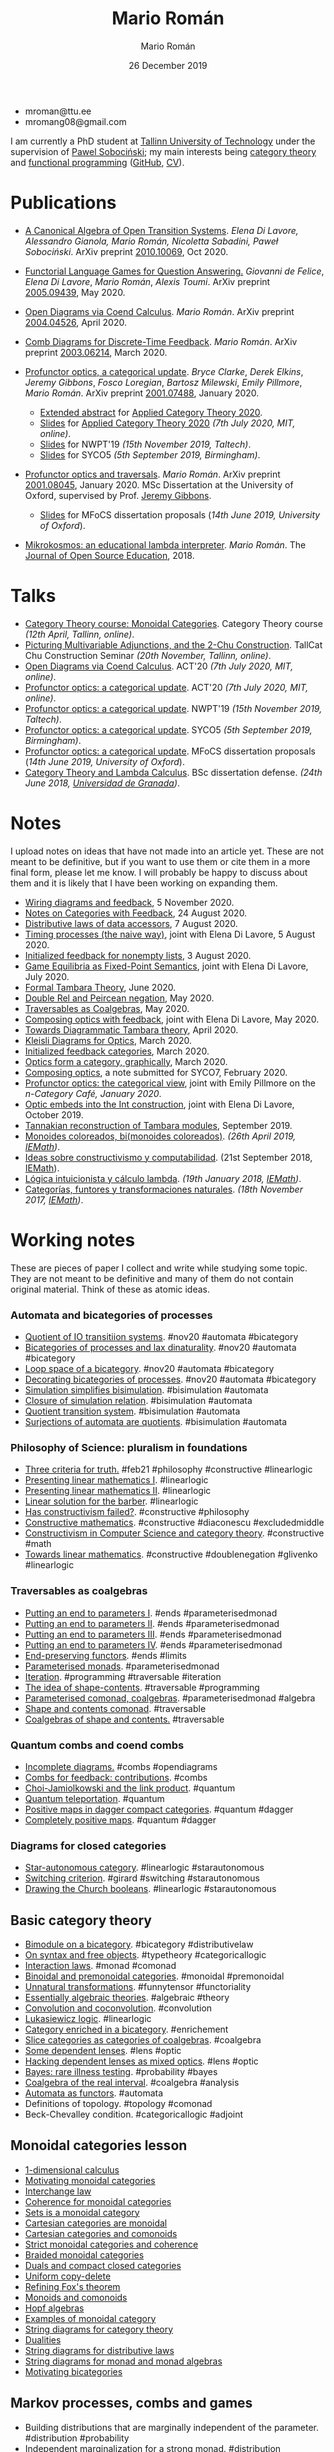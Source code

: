#+Title: Mario Román
#+Author: Mario Román
#+Date: 26 December 2019
#+options: toc:nil date:t num:nil html-style:nil html-postamble:t
#+export_file_name: index.html

 - mroman@ttu.ee
 - mromang08@gmail.com

I am currently a PhD student at [[https://www.ttu.ee/][Tallinn University of Technology]] under the
supervision of [[https://www.ioc.ee/~pawel/][Pawel Sobociński]]; my main interests being [[https://en.wikipedia.org/wiki/Category_theory][category theory]] and
[[https://en.wikipedia.org/wiki/Functional_programming][functional programming]] ([[https://github.com/mroman42][GitHub]], [[https://mroman42.github.io/friggeri-cv-a4/cv.pdf][CV]]).

#+attr_html: :align center
#+attr_html: :width 200px
[[./mario.jpeg]]

* Publications

 * [[file:publications/opentransitionsystems.pdf][A Canonical Algebra of Open Transition Systems]]. /Elena Di Lavore, Alessandro
   Gianola, Mario Román, Nicoletta Sabadini, Paweł Sobociński/.  ArXiv preprint
   [[https://arxiv.org/abs/2010.10069][2010.10069]], Oct 2020.

 * [[file:notes/functoriallanguagegames.pdf][Functorial Language Games for Question Answering.]] /Giovanni de Felice/, /Elena
   Di Lavore/, /Mario Román/, /Alexis Toumi/. ArXiv preprint [[https://arxiv.org/abs/2005.09439][2005.09439]], May 2020.

 * [[file:publications/opendiagrams.pdf][Open Diagrams via Coend Calculus]]. /Mario Román/. ArXiv preprint
   [[https://arxiv.org/abs/2004.04526][2004.04526]], April 2020.

 * [[file:publications/combdiagramsfeedback.pdf][Comb Diagrams for Discrete-Time Feedback]]. /Mario Román/. ArXiv preprint
   [[https://arxiv.org/abs/2003.06214][2003.06214]], March 2020.

 * [[file:publications/profunctoropticsacategoricalupdate.pdf][Profunctor optics, a categorical update]]. /Bryce Clarke/, /Derek/
   /Elkins/, /Jeremy Gibbons/, /Fosco Loregian/, /Bartosz Milewski/, /Emily/
   /Pillmore/, /Mario Román/. ArXiv preprint [[https://arxiv.org/abs/2001.07488][2001.07488]], January 2020.

   * [[file:publications/profunctoropticsacategoricalupdateAbstract.pdf][Extended abstract]] for [[http://act2020.mit.edu/][Applied Category Theory 2020]].
   * [[file:talks/profunctoroptics-act20.pdf][Slides]] for [[http://act2020.mit.edu/][Applied Category Theory 2020]] /(7th July 2020, MIT, online)/.
   * [[file:talks/profunctoroptics-nwpt19.pdf][Slides]] for NWPT'19 /(15th November 2019, Taltech)/.
   * [[file:talks/profunctoroptics-syco5.pdf][Slides]] for SYCO5 /(5th September 2019, Birmingham)/.

 * [[file:publications/profunctoropticsandtraversals.pdf][Profunctor optics and traversals]]. /Mario Román/. ArXiv preprint [[https://arxiv.org/abs/2001.08045][2001.08045]],
   January 2020. MSc Dissertation at the University of Oxford, supervised by
   Prof. [[https://www.cs.ox.ac.uk/people/jeremy.gibbons/][Jeremy Gibbons]].

    * [[file:talks/profunctoroptics-mfocs.pdf][Slides]] for MFoCS dissertation proposals (/14th June 2019, University of Oxford/).

 * [[file:publications/mikrokosmos.pdf][Mikrokosmos: an educational lambda interpreter]]. /Mario Román/. The
   [[http://jose.theoj.org/papers/8324e9aa1019760e987673f55e335f34][Journal of Open Source Education]], 2018.

* Talks

 * [[file:talks/monoidal-categories-lesson-taltech21.pdf][Category Theory course: Monoidal Categories]]. Category Theory course /(12th April, Tallinn, online)/.
 * [[file:talks/picturing-multivariable-adjunctions-and-the-2-chu-construction.pdf][Picturing Multivariable Adjunctions, and the 2-Chu Construction]]. TallCat Chu Construction Seminar /(20th November, Tallinn, online)/.
 * [[file:talks/opendiagrams-act20.pdf][Open Diagrams via Coend Calculus]]. ACT'20 /(7th July 2020, MIT, online)/.
 * [[file:talks/profunctoroptics-act20.pdf][Profunctor optics: a categorical update]]. ACT'20 /(7th July 2020, MIT, online)/.
 * [[https://mroman42.github.io/nwpt19-optics-talk/slides.pdf][Profunctor optics: a categorical update]]. NWPT'19 /(15th November 2019, Taltech)/.
 * [[file:talks/profunctoroptics-syco5.pdf][Profunctor optics: a categorical update]]. SYCO5 /(5th September 2019, Birmingham)/.
 * [[file:talks/profunctoroptics-mfocs.pdf][Profunctor optics: a categorical update]]. MFoCS dissertation proposals (/14th June 2019, University of Oxford/).
 * [[https://mroman42.github.io/ctlc-slides/slides.pdf][Category Theory and Lambda Calculus]]. BSc dissertation defense. /(24th June 2018, [[https://fciencias.ugr.es/en/][Universidad de Granada]])/.


* Notes
I upload notes on ideas that have not made into an article yet. These are not meant to be definitive, but if you want to use them or cite them in a more final form, please let me know. I will probably be happy to discuss about them and it is likely that I have been working on expanding them.

 * [[file:notes/wiringdiagramsfeedback.pdf][Wiring diagrams and feedback]], 5 November 2020.
 * [[file:notes/notes-on-categories-with-feedback.pdf][Notes on Categories with Feedback]], 24 August 2020.
 * [[file:notes/distributive-laws-of-data-accessors.pdf][Distributive laws of data accessors]], 7 August 2020.
 * [[file:notes/timing-processes.pdf][Timing processes (the naive way)]], joint with Elena Di Lavore, 5 August 2020.
 * [[file:notes/initialized-feedback-for-nonempty-lists.pdf][Initialized feedback for nonempty lists]], 3 August 2020.
 * [[file:notes/game-equilibria.pdf][Game Equilibria as Fixed-Point Semantics]], joint with Elena Di Lavore, July 2020.
 * [[file:notes/graphical-tambara-theory.pdf][Formal Tambara Theory]], June 2020.
 * [[file:notes/double-relations-for-negation.pdf][Double Rel and Peircean negation]], May 2020.
 * [[file:notes/traversables-as-coalgebras.pdf][Traversables as Coalgebras]], May 2020.
 * [[file:notes/composingopticswithfeedback.pdf][Composing optics with feedback]], joint with Elena Di Lavore, May 2020.
 * [[file:notes/diagrammatic-optics.pdf][Towards Diagrammatic Tambara theory]], April 2020.
 * [[file:notes/kleislioptics.pdf][Kleisli Diagrams for Optics]], March 2020.
 * [[file:notes/initializedfeedback.pdf][Initialized feedback categories]], March 2020.
 * [[file:notes/opticsformacategory.pdf][Optics form a category, graphically]], March 2020.
 * [[file:notes/composingoptics.pdf][Composing optics]], a note submitted for SYCO7, February 2020.
 * [[https://golem.ph.utexas.edu/category/2020/01/profunctor_optics_the_categori.html][Profunctor optics: the categorical view]], joint with Emily Pillmore on the /n-Category Café, January 2020/.
 * [[file:notes/opticembedsint.pdf][Optic embeds into the Int construction]], joint with Elena Di Lavore, October 2019.
 * [[file:notes/tannakiantambara.pdf][Tannakian reconstruction of Tambara modules]], September 2019.
 * [[https://mroman42.github.io/cosmoi/monoidescoloreadosbimonoidescoloreados.pdf][Monoides coloreados, bi(monoides coloreados)]]. /(26th April 2019, [[https://wpd.ugr.es/~iemath/][IEMath]])/.
 * [[https://mroman42.github.io/libreim-constructiva/constructiva.pdf][Ideas sobre constructivismo y computabilidad]]. (21st September 2018, [[https://wpd.ugr.es/~iemath/][IEMath]]).
 * [[https://github.com/mroman42/lambda.notes][Lógica intuicionista y cálculo lambda]]. /(19th January 2018, [[https://wpd.ugr.es/~iemath/][IEMath]])/.
 * [[https://github.com/mroman42/lambda.notes][Categorías, funtores y transformaciones naturales]]. /(18th November 2017, [[https://wpd.ugr.es/~iemath/][IEMath]])/.

# * Reviewing
# I have acted as reviewer for SYCO and Compositionality. I have acted as subreviewer for LiCS.

* Working notes
These are pieces of paper I collect and write while studying some topic. They are not meant to be definitive and many of them do not contain original material. Think of these as atomic ideas.

*** Automata and bicategories of processes

 * [[file:pieces/quotient-of-io-transition-systems.jpg][Quotient of IO transitiion systems]]. #nov20 #automata #bicategory
 * [[file:pieces/bicategories-of-processes-and-lax-dinaturality.jpg][Bicategories of processes and lax dinaturality]]. #nov20 #automata #bicategory
 * [[file:pieces/loop-space-of-a-bicategory.jpg][Loop space of a bicategory]]. #nov20 #automata #bicategory
 * [[file:pieces/decorating-bicategories-of-processes.jpg][Decorating bicategories of processes]]. #nov20 #automata #bicategory
 * [[file:pieces/simulation-simplifies-bisimulation.jpg][Simulation simplifies bisimulation]]. #bisimulation #automata
 * [[file:pieces/closure-of-simulation-relation.jpg][Closure of simulation relation]]. #bisimulation #automata
 * [[file:pieces/quotient-transition-system.jpg][Quotient transition system]]. #bisimulation #automata
 * [[file:pieces/surjections-of-automata-are-quotients.jpg][Surjections of automata are quotients]]. #bisimulation #automata

*** Philosophy of Science: pluralism in foundations

 * [[file:pieces/three-criteria-for-truth.jpg][Three criteria for truth.]] #feb21 #philosophy #constructive #linearlogic
 * [[file:pieces/presenting-linear-mathematics-i.jpg][Presenting linear mathematics I]]. #linearlogic
 * [[file:pieces/presenting-linear-mathematics-ii.jpg][Presenting linear mathematics II]]. #linearlogic
 * [[file:pieces/linear-solution-for-the-barber.jpg][Linear solution for the barber]]. #linearlogic
 * [[file:pieces/has-constructivism-failed.jpg][Has constructivism failed?]]. #constructive #philosophy
 * [[file:pieces/constructive-mathematics.jpg][Constructive mathematics]]. #constructive #diaconescu #excludedmiddle
 * [[file:pieces/constructivism-in-computer-science-and-category-theory.jpg][Constructivism in Computer Science and category theory]]. #constructive #math
 * [[file:pieces/towards-linear-mathematics.jpg][Towards linear mathematics]]. #constructive #doublenegation #glivenko #linearlogic

*** Traversables as coalgebras

 * [[file:pieces/putting-an-end-to-parameters-i.jpg][Putting an end to parameters I]]. #ends #parameterisedmonad
 * [[file:pieces/putting-an-end-to-parameters-ii.jpg][Putting an end to parameters II]]. #ends #parameterisedmonad
 * [[file:pieces/putting-an-end-to-parameters-iii.jpg][Putting an end to parameters III]]. #ends #parameterisedmonad
 * [[file:pieces/putting-an-end-to-parameters-iv.jpg][Putting an end to parameters IV]]. #ends #parameterisedmonad
 * [[file:pieces/end-preserving-functors.jpg][End-preserving functors]]. #ends #limits
 * [[file:pieces/parameterised-monads.jpg][Parameterised monads]]. #parameterisedmonad
 * [[file:pieces/iteration.jpg][Iteration]]. #programming #traversable #iteration
 * [[file:pieces/the-idea-of-shape-contents.jpg][The idea of shape-contents]]. #traversable #programming
 * [[file:pieces/parameterised-comonads-coalgebras.jpg][Parameterised comonad, coalgebras]]. #parameterisedmonad #algebra
 * [[file:pieces/shape-and-contents-comonad.jpg][Shape and contents comonad]]. #traversable
 * [[file:pieces/coalgebras-of-shape-and-contents.jpg][Coalgebras of shape and contents.]] #traversable

*** Quantum combs and coend combs

 * [[file:pieces/incomplete-diagrams.jpg][Incomplete diagrams.]] #combs #opendiagrams
 * [[file:pieces/combs-for-feedback-contributions.jpg][Combs for feedback: contributions]]. #combs
 * [[file:pieces/choi-jamiolkowski-and-the-link-product.jpg][Choi-Jamiolkowski and the link product]]. #quantum
 * [[file:pieces/quantum-teleportation.jpg][Quantum teleportation]]. #quantum
 * [[file:pieces/positive-maps-in-dagger-compact-categories.jpg][Positive maps in dagger compact categories]]. #quantum #dagger
 * [[file:pieces/completely-positive-maps.jpg][Completely positive maps]]. #quantum #dagger

*** Diagrams for closed categories

 * [[file:pieces/star-autonomous-category.jpg][Star-autonomous category]]. #linearlogic #starautonomous
 * [[file:pieces/switching-criterion.jpg][Switching criterion]]. #girard #switching #starautonomous
 * [[file:pieces/drawing-the-church-booleans.jpg][Drawing the Church booleans]]. #linearlogic #starautonomous

** Basic category theory

 * [[file:pieces/bimodule-on-a-bicategory.jpg][Bimodule on a bicategory]]. #bicategory #distributivelaw
 * [[file:pieces/on-syntax-and-free-objects.jpg][On syntax and free objects]]. #typetheory #categoricallogic
 * [[file:pieces/interaction-laws.jpg][Interaction laws]]. #monad #comonad
 * [[file:pieces/binoidal-and-premonoidal-categories.jpg][Binoidal and premonoidal categories]]. #monoidal #premonoidal
 * [[file:pieces/unnatural-transformations.jpg][Unnatural transformations]]. #funnytensor #functoriality
 * [[file:pieces/essentially-algebraic-theories.jpg][Essentially algebraic theories]]. #algebraic #theory
 * [[file:pieces/convolution-and-coconvolution.jpg][Convolution and coconvolution]]. #convolution
 * [[file:pieces/lukasiewicz-logic.jpg][Lukasiewicz logic]]. #linearlogic
 * [[file:pieces/category-enriched-in-a-bicategory.jpg][Category enriched in a bicategory]]. #enrichement
 * [[file:pieces/slice-categories-as-categories-of-coalgebras.jpg][Slice categories as categories of coalgebras]]. #coalgebra
 * [[file:pieces/some-dependent-lenses.jpg][Some dependent lenses]]. #lens #optic
 * [[file:pieces/hacking-dependent-lenses-as-mixed-optics.jpg][Hacking dependent lenses as mixed optics]]. #lens #optic
 * [[file:pieces/bayes-rare-illness-testing.jpg][Bayes: rare illness testing]]. #probability #bayes
 * [[file:pieces/coalgebra-of-the-real-interval.jpg][Coalgebra of the real interval]]. #coalgebra #analysis
 * [[file:pieces/automata-as-functors.jpg][Automata as functors]]. #automata
 * Definitions of topology. #topology #comonad
 * Beck-Chevalley condition. #categoricallogic #adjoint

** Monoidal categories lesson

 * [[file:pieces/1-dimensional-calculus.jpg][1-dimensional calculus]]
 * [[file:pieces/motivating-monoidal-categories.jpg][Motivating monoidal categories]]
 * [[file:pieces/interchange-law.jpg][Interchange law]]
 * [[file:pieces/coherence-for-monoidal-categories.jpg][Coherence for monoidal categories]]
 * [[file:pieces/sets-is-a-monoidal-category.jpg][Sets is a monoidal category]]
 * [[file:pieces/cartesian-categories-are-monoidal.jpg][Cartesian categories are monoidal]]
 * [[file:pieces/cartesian-categories-and-comonoids.jpg][Cartesian categories and comonoids]]
 * [[file:pieces/strict-monoidal-categories-and-coherence.jpg][Strict monoidal categories and coherence]]
 * [[file:pieces/braided-monoidal-categories.jpg][Braided monoidal categories]]
 * [[file:pieces/duals-and-compact-closed-categories.jpg][Duals and compact closed categories]]
 * [[file:pieces/uniform-copy-delete.jpg][Uniform copy-delete]]
 * [[file:pieces/refining-fox-theorem.jpg][Refining Fox's theorem]]
 * [[file:pieces/monoids-and-comonoids.jpg][Monoids and comonoids]]
 * [[file:pieces/hopf-algebras.jpg][Hopf algebras]]
 * [[file:pieces/examples-of-monoidal-category.jpg][Examples of monoidal category]]
 * [[file:pieces/string-diagrams-for-category-theory.jpg][String diagrams for category theory]]
 * [[file:pieces/dualities.jpg][Dualities]]
 * [[file:pieces/string-diagrams-for-distributive-laws.jpg][String diagrams for distributive laws]]
 * [[file:pieces/string-diagrams-for-monad-and-monad-algebras.jpg][String diagrams for monad and monad algebras]]
 * [[file:pieces/motivating-bicategories.jpg][Motivating bicategories]]

** Markov processes, combs and games

 * Building distributions that are marginally independent of the parameter. #distribution #probability
 * Independent marginalization for a strong monad. #distribution #strongmonad #donotation
 * Do-notation for strong monads. #donotation
 * Monad properties via do-notation. #donotation #discardablemonad #commutativemonad #copyablemonad #strongmonad
 * Discardable monads and marginalization. #discardablemonad

* Videos

** Open Diagrams via Coend calculus (ACT 2020, MIT)

#+begin_export html
<iframe width="560" height="315" src="https://www.youtube-nocookie.com/embed/qnkDtBkHdHA" title="YouTube video player" frameborder="0" allow="accelerometer; autoplay; clipboard-write; encrypted-media; gyroscope; picture-in-picture" allowfullscreen></iframe>
#+end_export
** Profunctor optics, a categorical update (ACT 2020, MIT)

#+begin_export html
<iframe width="560" height="315" src="https://www.youtube-nocookie.com/embed/SsS7ZBYRcw4" title="YouTube video player" frameborder="0" allow="accelerometer; autoplay; clipboard-write; encrypted-media; gyroscope; picture-in-picture" allowfullscreen></iframe>
#+end_export

